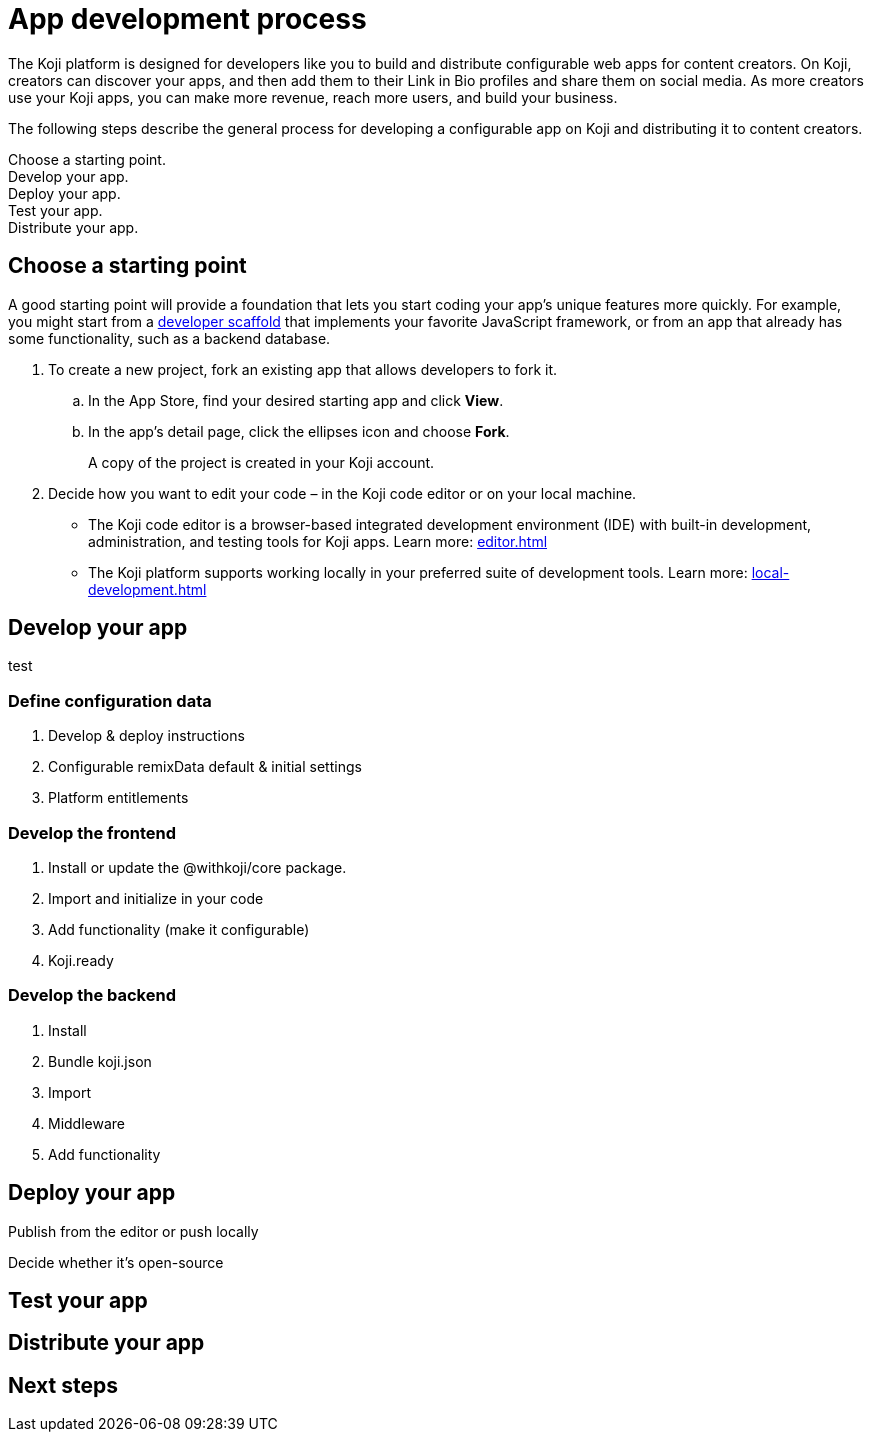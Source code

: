 = App development process
:page-slug: app-dev-process
:page-description: Overview of how to develop a Koji app, from forking an existing app, to making your app configurable and enabling platform features, to deploying, testing, and distributing it.
:includespath: ../_includes

The Koji platform is designed for developers like you to build and distribute configurable web apps for content creators.
On Koji, creators can discover your apps, and then add them to their Link in Bio profiles and share them on social media.
As more creators use your Koji apps, you can make more revenue, reach more users, and build your business.

The following steps describe the general process for developing a configurable app on Koji and distributing it to content creators.

[.callout1]#Choose a starting point.# +
[.callout2]#Develop your app.# +
[.callout3]#Deploy your app.# +
[.callout4]#Test your app.# +
[.callout5]#Distribute your app.#

== Choose a starting point

A good starting point will provide a foundation that lets you start coding your app's unique features more quickly.
For example, you might start from a https://withkoji.com/create/for-developers[developer scaffold] that implements your favorite JavaScript framework, or from an app that already has some functionality, such as a backend database.

. To create a new project, fork an existing app that allows developers to fork it.

.. In the App Store, find your desired starting app and click *View*.

.. In the app's detail page, click the ellipses icon and choose *Fork*.
+
A copy of the project is created in your Koji account.

. Decide how you want to edit your code – in the Koji code editor or on your local machine.
* The Koji code editor is a browser-based integrated development environment (IDE) with built-in development, administration, and testing tools for Koji apps.
Learn more: <<editor#>>
* The Koji platform supports working locally in your preferred suite of development tools.
Learn more: <<local-development#>>

== Develop your app

test

=== Define configuration data

. Develop & deploy instructions
. Configurable remixData default & initial settings
. Platform entitlements

=== Develop the frontend

. Install or update the @withkoji/core package.
. Import and initialize in your code
. Add functionality (make it configurable)
. Koji.ready

=== Develop the backend

. Install
. Bundle koji.json
. Import
. Middleware
. Add functionality

== Deploy your app

Publish from the editor or push locally

Decide whether it's open-source

== Test your app



== Distribute your app

== Next steps
